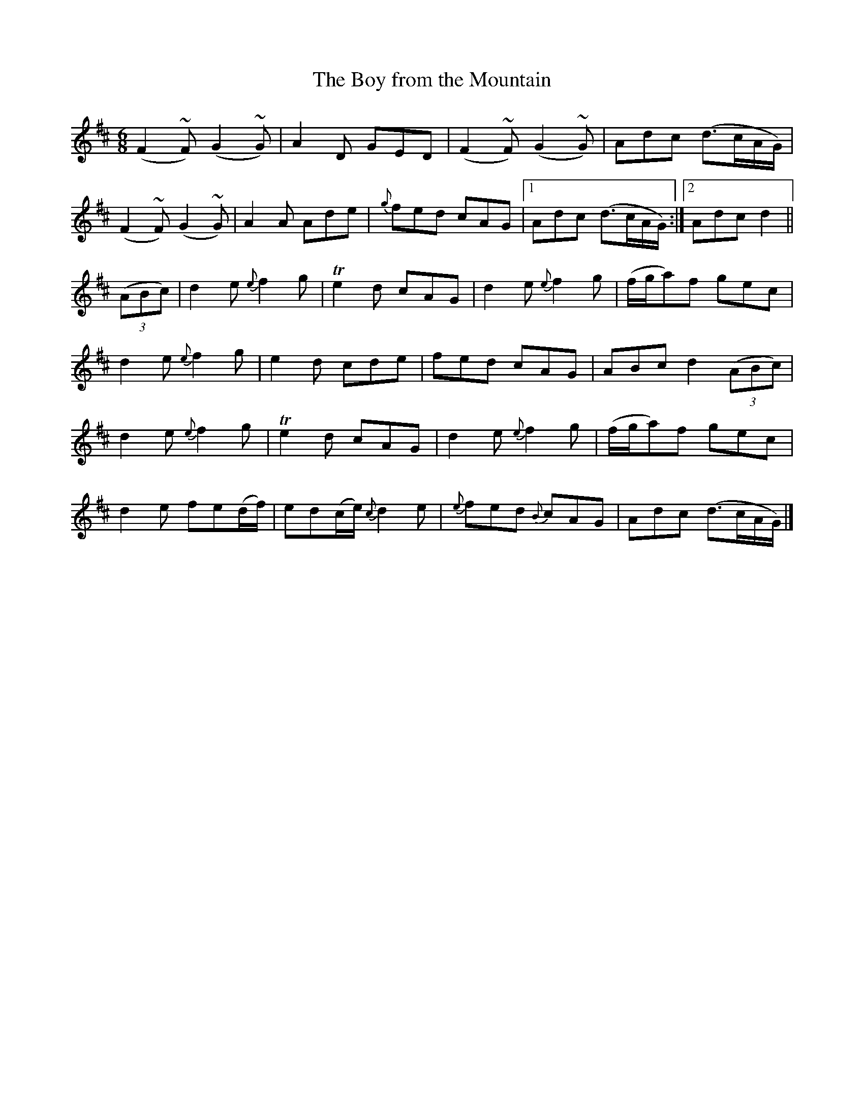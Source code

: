 X:1005
T:The Boy from the Mountain
N:Collected by Dillon
B:O'Neill's 974
Z:Transcribed by Dan G. Petersen, dangp@post6.tele.dk
M:6/8
L:1/8
K:D
(F2~F)(G2~G)|A2D GED|(F2~F)(G2~G)|Adc (d>cA/G/)|
(F2~F)(G2~G)|A2A Ade|{g}fed cAG|1 Adc (d>cA/G/):|2 Adc d2||
((3ABc)|d2e {e}f2g|Te2d cAG|d2e {e}f2g|(f/g/a)f gec|
d2e {e}f2g|e2d cde|fed cAG|ABc d2((3ABc)|
d2e {e}f2g|Te2d cAG|d2e {e}f2g|(f/g/a)f gec|
d2e fe(d/f/)|ed(c/e/) {c}d2e|{e}fed {B}cAG|Adc (d>cA/G/)|]
